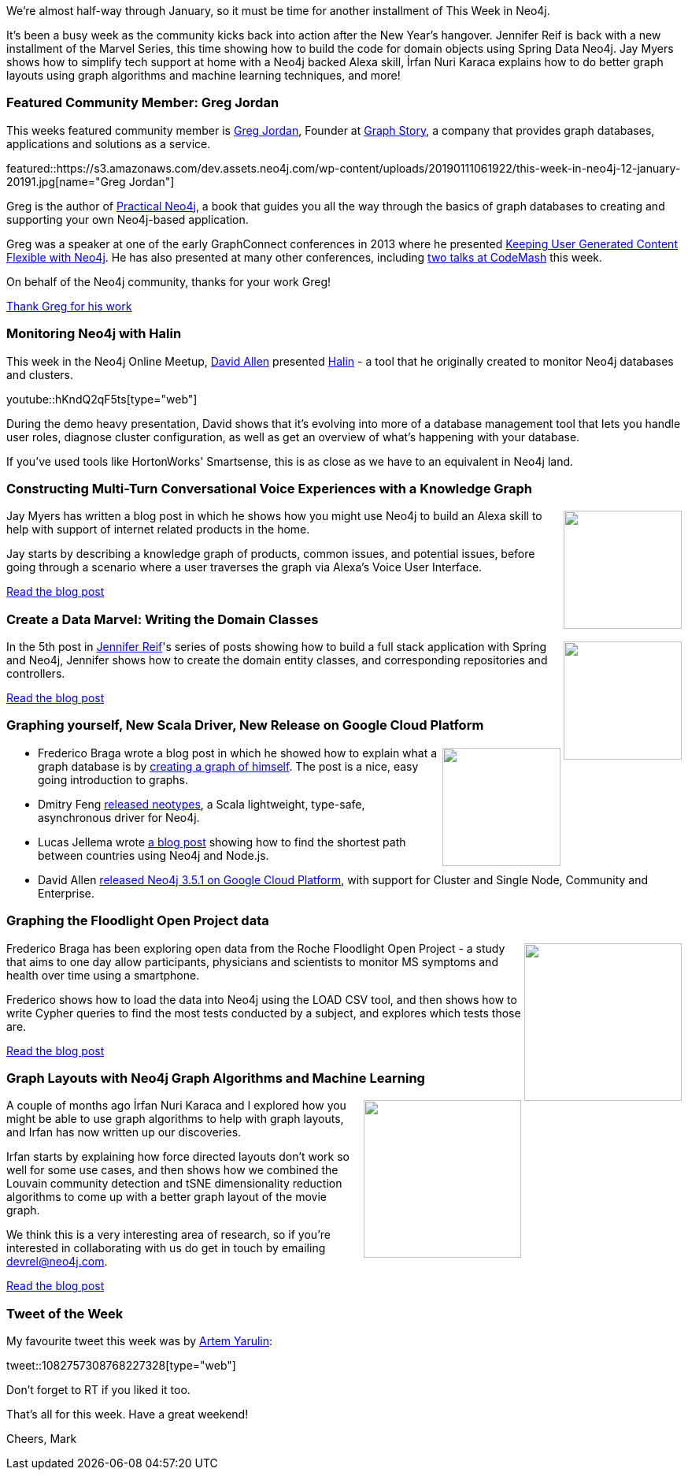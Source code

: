 ﻿:linkattrs:
:type: "web"

////
[Keywords/Tags:]
<insert-tags-here>


[Meta Description:]
Discover what's new in the Neo4j community for the week of 22 December 2018


[Primary Image File Name:]
this-week-neo4j-22-december-2018.jpg

[Primary Image Alt Text:]
Explore everything that's happening in the Neo4j community for the week of 22 December 2018

[Headline:]
This Week in Neo4j – Building a dating website, 

[Body copy:]
////

We're almost half-way through January, so it must be time for another installment of This Week in Neo4j. 

It's been a busy week as the community kicks back into action after the New Year's hangover. Jennifer Reif is back with a new installment of the Marvel Series, this time showing how to build the code for domain objects using Spring Data Neo4j. Jay Myers shows how to simplify tech support at home with a Neo4j backed Alexa skill, İrfan Nuri Karaca explains how to do better graph layouts using graph algorithms and machine learning techniques, and more!

[[featured-community-member]]
=== Featured Community Member: Greg Jordan

This weeks featured community member is https://twitter.com/gmjordan[Greg Jordan^], Founder at https://www.graphstory.com/[Graph Story^], a company that provides graph databases, applications and solutions as a service.

featured::https://s3.amazonaws.com/dev.assets.neo4j.com/wp-content/uploads/20190111061922/this-week-in-neo4j-12-january-20191.jpg[name="Greg Jordan"]

Greg is the author of https://www.apress.com/gb/book/9781484200230[Practical Neo4j^], a book that guides you all the way through the basics of graph databases to creating and supporting your own Neo4j-based application.

Greg was a speaker at one of the early GraphConnect conferences in 2013 where he presented https://vimeo.com/68905993[Keeping User Generated Content Flexible with Neo4j^]. He has also presented at many other conferences, including https://twitter.com/gmjordan/status/1082832146971140097[two talks at CodeMash^] this week.

On behalf of the Neo4j community, thanks for your work Greg!

link:https://twitter.com/gmjordan[Thank Greg for his work, role="medium button"]

[[features-1]]
=== Monitoring Neo4j with Halin

This week in the Neo4j Online Meetup, https://twitter.com/mdavidallen[David Allen^] presented https://medium.com/neo4j/monitoring-neo4j-with-halin-4c11429b46ff[Halin^] - a tool that he originally created to monitor Neo4j databases and clusters. 

youtube::hKndQ2qF5ts[type={type}]

During the demo heavy presentation, David shows that it's evolving into more of a database management tool that lets you handle user roles, diagnose cluster configuration, as well as get an overview of what's happening with your database. 

If you've used tools like HortonWorks' Smartsense, this is as close as we have to an equivalent in Neo4j land.

[[features-2]]
=== Constructing Multi-Turn Conversational Voice Experiences with a Knowledge Graph

++++
<div style="float:right; padding: 2px	">
<img src="https://s3.amazonaws.com/dev.assets.neo4j.com/wp-content/uploads/20190111071027/1_L8VjrdQxeG0kIZ2SKiW3_Q.png" width="150px"  />
</div>
++++

Jay Myers has written a blog post in which he shows how you might use Neo4j to build an Alexa skill to help with support of internet related products in the home. 

Jay starts by describing a knowledge graph of products, common issues, and potential issues, before going through a scenario where a user traverses the graph via Alexa's Voice User Interface.

link:https://r.neo4j.com/2Fmk8cY[Read the blog post, role="medium button"]

[[features-3]]
=== Create a Data Marvel: Writing the Domain Classes

++++
<div style="float:right; padding: 2px	">
<img src="https://s3.amazonaws.com/dev.assets.neo4j.com/wp-content/uploads/20190111063549/1_K5bopFzkWsdNQrsQ7ZW92Q.jpeg" width="150px"  />
</div>
++++

In the 5th post in https://twitter.com/jmhreif[Jennifer Reif^]'s series of posts showing how to build a full stack application with Spring and Neo4j, Jennifer shows how to create the domain entity classes, and corresponding repositories and controllers. 

link:https://r.neo4j.com/2FlMlQY[Read the blog post, role="medium button"]


[[articles-1]]
=== Graphing yourself, New Scala Driver, New Release on Google Cloud Platform

++++
<div style="float:right; padding: 2px	">
<img src="https://s3.amazonaws.com/dev.assets.neo4j.com/wp-content/uploads/20190111074314/1_H4YN_BOKECgFDZ8icF7tMg.png" width="150px"  />
</div>
++++

* Frederico Braga wrote a blog post in which he showed how to explain what a graph database is by https://medium.com/neo4j/introducing-myself-using-a-graph-16029b68b8ab[creating a graph of himself^]. The post is a nice, easy going introduction to graphs. 

* Dmitry Feng http://dimafeng.com/2018/12/27/neotypes-1/[released neotypes^], a Scala lightweight, type-safe, asynchronous driver for Neo4j. 

* Lucas Jellema wrote https://technology.amis.nl/2019/01/01/finding-the-shortest-path-from-country-a-to-country-b-using-neo4j-and-node/[a blog post^] showing how to find the shortest path between countries using Neo4j and Node.js.

* David Allen https://community.neo4j.com/t/neo4j-3-5-1-added-to-google-cloud-platform-cluster-and-single-node-community-and-enterprise/4174[released Neo4j 3.5.1 on Google Cloud Platform^], with support for  Cluster and Single Node, Community and Enterprise. 



[[features-4]]
=== Graphing the Floodlight Open Project data

++++
<div style="float:right; padding: 2px">
<img src="https://s3.amazonaws.com/dev.assets.neo4j.com/wp-content/uploads/20190111072409/understand-you.png" width="200px"  />
</div>
++++

Frederico Braga has been exploring open data from the Roche Floodlight Open Project - a study that aims to one day allow participants, physicians and scientists to monitor MS symptoms and health over time using a smartphone.

Frederico shows how to load the data into Neo4j using the LOAD CSV tool, and then shows how to write Cypher queries to find the most tests conducted by a subject, and explores which tests those are.

link:https://r.neo4j.com/2FkjaO9[Read the blog post, role="medium button"]

[[features-5]]
=== Graph Layouts with Neo4j Graph Algorithms and Machine Learning

++++
<div style="float:right; padding: 2px	">
<img src="https://s3.amazonaws.com/dev.assets.neo4j.com/wp-content/uploads/20190111071413/1_BeleuI664MxymFB7_uVgwQ1.png" width="200px"  />
</div>
++++

A couple of months ago İrfan Nuri Karaca and I explored how you might be able to use graph algorithms to help with graph layouts, and Irfan has now written up our discoveries.

Irfan starts by explaining how force directed layouts don't work so well for some use cases, and then shows how we combined the Louvain community detection and tSNE dimensionality reduction algorithms to come up with a better graph layout of the movie graph.

We think this is a very interesting area of research, so if you're interested in collaborating with us do get in touch by emailing devrel@neo4j.com. 

link:https://r.neo4j.com/2Flvb5U[Read the blog post, role="medium button"]


=== Tweet of the Week

My favourite tweet this week was by https://twitter.com/ArtemYarulin[Artem Yarulin^]:

tweet::1082757308768227328[type={type}]

Don’t forget to RT if you liked it too.

That’s all for this week. Have a great weekend!

Cheers, Mark

////

* https://medium.com/neo4j/importing-rdfs-owl-ontologies-into-neo4j-23e4e28ebbad 



[[articles-1]]
=== This weeks articles and publications

* https://technology.amis.nl/2019/01/01/finding-the-shortest-path-from-country-a-to-country-b-using-neo4j-and-node/ 

Graphing the Poets 
https://medium.com/@kirbyurner/graphing-the-poets-b600c86d6b9 

////
